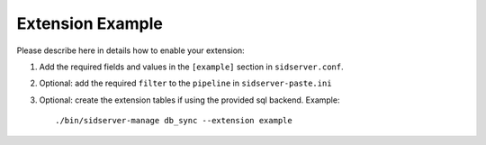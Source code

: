 ..
      Copyright 2013 OpenStack, Foundation
      All Rights Reserved.

      Licensed under the Apache License, Version 2.0 (the "License"); you may
      not use this file except in compliance with the License. You may obtain
      a copy of the License at

      http://www.apache.org/licenses/LICENSE-2.0

      Unless required by applicable law or agreed to in writing, software
      distributed under the License is distributed on an "AS IS" BASIS, WITHOUT
      WARRANTIES OR CONDITIONS OF ANY KIND, either express or implied. See the
      License for the specific language governing permissions and limitations
      under the License.

=================
Extension Example
=================

Please describe here in details how to enable your extension:

1. Add the required fields and values in the ``[example]`` section
   in ``sidserver.conf``.

2. Optional: add the required ``filter`` to the ``pipeline`` in ``sidserver-paste.ini``

3. Optional: create the extension tables if using the provided sql backend. Example::


    ./bin/sidserver-manage db_sync --extension example